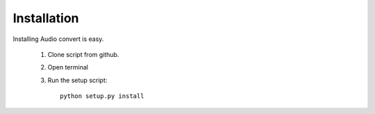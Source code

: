 Installation
============


Installing Audio convert is easy.

    1) Clone script from github.
    2) Open terminal
    3) Run the setup script::

        python setup.py install


